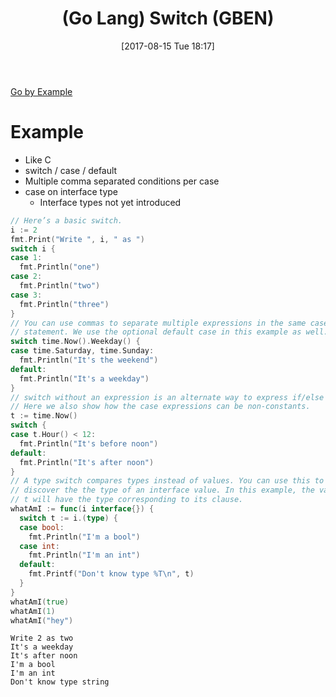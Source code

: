 #+BLOG: wisdomandwonder
#+POSTID: 10666
#+ORG2BLOG:
#+DATE: [2017-08-15 Tue 18:17]
#+OPTIONS: toc:nil num:nil todo:nil pri:nil tags:nil ^:nil
#+CATEGORY: Article
#+TAGS: Programming Language, Go Lang, GBEN
#+TITLE: (Go Lang) Switch (GBEN)

[[https://gobyexample.com/switch][Go by Example]]
* Example
- Like C
- switch / case / default
- Multiple comma separated conditions per case
- case on interface type
  - Interface types not yet introduced
#+HTML: <!--more-->
#+NAME: org_gcr_2017-08-15_mara_D4183B65-0FF0-45D7-944F-08B76DC2907C
#+BEGIN_SRC go :imports '("fmt" "time") :results output
// Here’s a basic switch.
i := 2
fmt.Print("Write ", i, " as ")
switch i {
case 1:
  fmt.Println("one")
case 2:
  fmt.Println("two")
case 3:
  fmt.Println("three")
}
// You can use commas to separate multiple expressions in the same case
// statement. We use the optional default case in this example as well.
switch time.Now().Weekday() {
case time.Saturday, time.Sunday:
  fmt.Println("It's the weekend")
default:
  fmt.Println("It's a weekday")
}
// switch without an expression is an alternate way to express if/else logic.
// Here we also show how the case expressions can be non-constants.
t := time.Now()
switch {
case t.Hour() < 12:
  fmt.Println("It's before noon")
default:
  fmt.Println("It's after noon")
}
// A type switch compares types instead of values. You can use this to
// discover the the type of an interface value. In this example, the variable
// t will have the type corresponding to its clause.
whatAmI := func(i interface{}) {
  switch t := i.(type) {
  case bool:
    fmt.Println("I'm a bool")
  case int:
    fmt.Println("I'm an int")
  default:
    fmt.Printf("Don't know type %T\n", t)
  }
}
whatAmI(true)
whatAmI(1)
whatAmI("hey")
#+END_SRC

#+RESULTS: org_gcr_2017-08-15_mara_D4183B65-0FF0-45D7-944F-08B76DC2907C
#+BEGIN_EXAMPLE
Write 2 as two
It's a weekday
It's after noon
I'm a bool
I'm an int
Don't know type string
#+END_EXAMPLE
